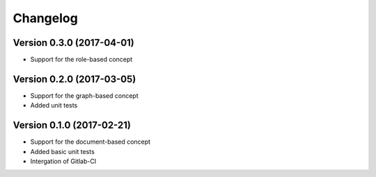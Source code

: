 Changelog
=========

Version 0.3.0 (2017-04-01)
--------------------------

- Support for the role-based concept

Version 0.2.0 (2017-03-05)
--------------------------

- Support for the graph-based concept
- Added unit tests

Version 0.1.0 (2017-02-21)
--------------------------

- Support for the document-based concept
- Added basic unit tests
- Intergation of Gitlab-CI